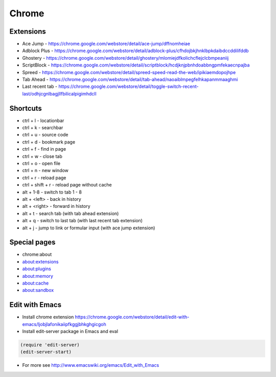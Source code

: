 ######
Chrome
######

Extensions
==========

* Ace Jump - https://chrome.google.com/webstore/detail/ace-jump/dffnomheiae
* Adblock Plus - https://chrome.google.com/webstore/detail/adblock-plus/cfhdojbkjhnklbpkdaibdccddilifddb
* Ghostery - https://chrome.google.com/webstore/detail/ghostery/mlomiejdfkolichcflejclcbmpeaniij
* ScriptBlock - https://chrome.google.com/webstore/detail/scriptblock/hcdjknjpbnhdoabbngpmfekaecnpajba
* Spreed - https://chrome.google.com/webstore/detail/spreed-speed-read-the-web/ipikiaemdopojhpe
* Tab Ahead - https://chrome.google.com/webstore/detail/tab-ahead/naoaiblmpegfelhkapanmmaaghmi
* Last recent tab - https://chrome.google.com/webstore/detail/toggle-switch-recent-last/odhjcgnlbagjllfbilicalpigimhdcll


Shortcuts
==========

* ctrl + l - locationbar
* ctrl + k - searchbar
* ctrl + u - source code
* ctrl + d - bookmark page
* ctrl + f - find in page
* ctrl + w - close tab
* ctrl + o - open file
* ctrl + n - new window
* ctrl + r - reload page
* ctrl + shift + r - reload page without cache
* alt + 1-8 - switch to tab 1 - 8
* alt + <left> - back in history
* alt + <right> - forward in history
* alt + t - search tab (with tab ahead extension)
* alt + q - switch to last tab (with last recent tab extension)
* alt + j - jump to link or formular input (with ace jump extension)
    

Special pages
=============

* chrome:about
* about:extensions
* about:plugins
* about:memory
* about:cache
* about:sandbox


Edit with Emacs
===============

* Install chrome extension https://chrome.google.com/webstore/detail/edit-with-emacs/ljobjlafonikaiipfkggjbhkghgicgoh
* Install edit-server package in Emacs and eval

.. code-block:: bash

  (require 'edit-server)
  (edit-server-start)

* For more see http://www.emacswiki.org/emacs/Edit_with_Emacs    
